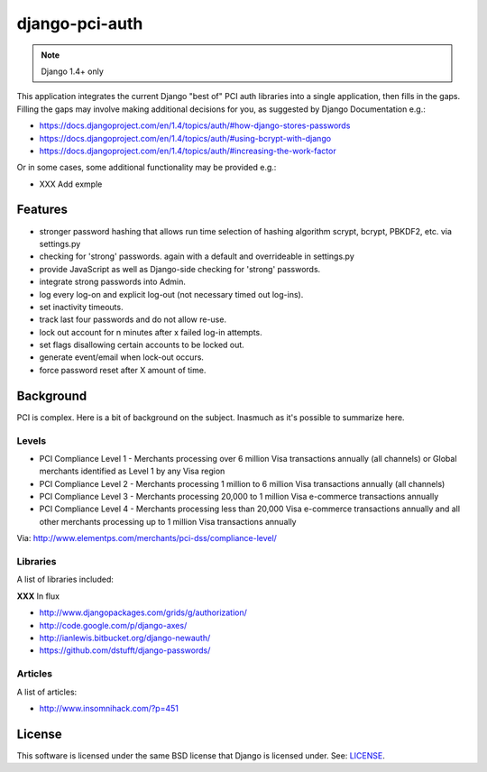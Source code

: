django-pci-auth
===============

.. note:: Django 1.4+ only

This application integrates the current Django "best of" PCI auth libraries into a single application, then fills in the gaps. Filling the gaps may involve making additional decisions for you, as suggested by Django Documentation e.g.:

- https://docs.djangoproject.com/en/1.4/topics/auth/#how-django-stores-passwords
- https://docs.djangoproject.com/en/1.4/topics/auth/#using-bcrypt-with-django
- https://docs.djangoproject.com/en/1.4/topics/auth/#increasing-the-work-factor

Or in some cases, some additional functionality may be provided e.g.:

- XXX Add exmple

Features
--------

- stronger password hashing that allows run time selection of hashing algorithm scrypt, bcrypt, PBKDF2, etc. via settings.py
- checking for 'strong' passwords. again with a default and overrideable in settings.py
- provide JavaScript as well as Django-side checking for 'strong' passwords.
- integrate strong passwords into Admin.
- log every log-on and explicit log-out (not necessary timed out log-ins).
- set inactivity timeouts.
- track last four passwords and do not allow re-use.
- lock out account for n minutes after x failed log-in attempts.
- set flags disallowing certain accounts to be locked out.
- generate event/email when lock-out occurs.
- force password reset after X amount of time.

Background
----------

PCI is complex. Here is a bit of background on the subject. Inasmuch as it's possible to summarize here.

Levels
~~~~~~

- PCI Compliance Level 1 - Merchants processing over 6 million Visa transactions annually (all channels) or Global merchants identified as Level 1 by any Visa region
- PCI Compliance Level 2 - Merchants processing 1 million to 6 million Visa transactions annually (all channels)
- PCI Compliance Level 3 - Merchants processing 20,000 to 1 million Visa e-commerce transactions annually
- PCI Compliance Level 4 - Merchants processing less than 20,000 Visa e-commerce transactions annually and all other merchants processing up to 1 million Visa transactions annually

Via: http://www.elementps.com/merchants/pci-dss/compliance-level/

Libraries
~~~~~~~~~

A list of libraries included:

**XXX** In flux

- http://www.djangopackages.com/grids/g/authorization/
- http://code.google.com/p/django-axes/
- http://ianlewis.bitbucket.org/django-newauth/
- https://github.com/dstufft/django-passwords/

Articles
~~~~~~~~

A list of articles:

- http://www.insomnihack.com/?p=451

License
-------

This software is licensed under the same BSD license that Django is licensed under. See: `LICENSE`_.

.. _`LICENSE`: https://github.com/aclark4life/django-pci-auth/blob/master/LICENSE
